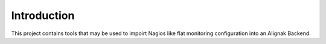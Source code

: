 .. _intro:

Introduction
============

This project contains tools that may be used to impoirt Nagios like flat monitoring configuration
into an Alignak Backend.

